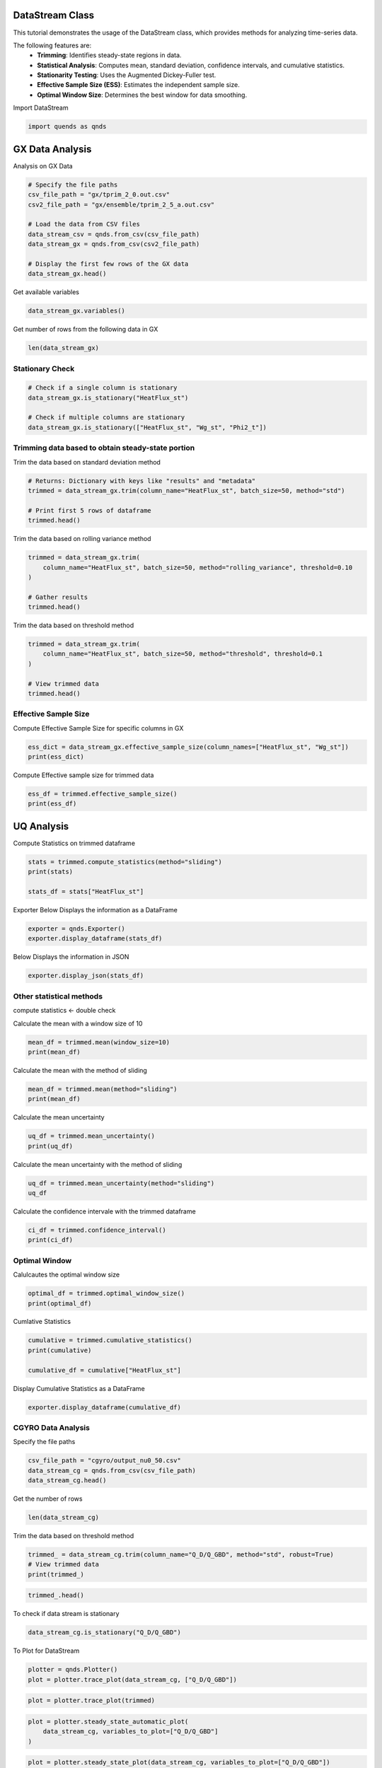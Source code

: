 
.. DO NOT EDIT.
.. THIS FILE WAS AUTOMATICALLY GENERATED BY SPHINX-GALLERY.
.. TO MAKE CHANGES, EDIT THE SOURCE PYTHON FILE:
.. "auto_tutorials/datastream_guide.py"
.. LINE NUMBERS ARE GIVEN BELOW.

.. only:: html

    .. note::
        :class: sphx-glr-download-link-note

        :ref:`Go to the end <sphx_glr_download_auto_tutorials_datastream_guide.py>`
        to download the full example code.

.. rst-class:: sphx-glr-example-title

.. _sphx_glr_auto_tutorials_datastream_guide.py:


DataStream Class
----------------
This tutorial demonstrates the usage of the DataStream class,
which provides methods for analyzing time-series data.

The following features are:
    - **Trimming**: Identifies steady-state regions in data.
    - **Statistical Analysis**: Computes mean, standard deviation, confidence intervals, and cumulative statistics.
    - **Stationarity Testing**: Uses the Augmented Dickey-Fuller test.
    - **Effective Sample Size (ESS)**: Estimates the independent sample size.
    - **Optimal Window Size**: Determines the best window for data smoothing.

.. GENERATED FROM PYTHON SOURCE LINES 16-17

Import DataStream

.. GENERATED FROM PYTHON SOURCE LINES 17-19

.. code-block:: Python

    import quends as qnds








.. GENERATED FROM PYTHON SOURCE LINES 20-23

GX Data Analysis
----------------
Analysis on GX Data

.. GENERATED FROM PYTHON SOURCE LINES 23-35

.. code-block:: Python


    # Specify the file paths
    csv_file_path = "gx/tprim_2_0.out.csv"
    csv2_file_path = "gx/ensemble/tprim_2_5_a.out.csv"

    # Load the data from CSV files
    data_stream_csv = qnds.from_csv(csv_file_path)
    data_stream_gx = qnds.from_csv(csv2_file_path)

    # Display the first few rows of the GX data
    data_stream_gx.head()






.. raw:: html

    <div class="output_subarea output_html rendered_html output_result">
    <div>
    <style scoped>
        .dataframe tbody tr th:only-of-type {
            vertical-align: middle;
        }

        .dataframe tbody tr th {
            vertical-align: top;
        }

        .dataframe thead th {
            text-align: right;
        }
    </style>
    <table border="1" class="dataframe">
      <thead>
        <tr style="text-align: right;">
          <th></th>
          <th>time</th>
          <th>Phi2_t</th>
          <th>Phi2_kxt</th>
          <th>Phi2_kyt</th>
          <th>Phi2_kxkyt</th>
          <th>Phi2_zt</th>
          <th>Apar2_t</th>
          <th>Apar2_kxt</th>
          <th>Apar2_kyt</th>
          <th>Apar2_kxkyt</th>
          <th>Apar2_zt</th>
          <th>Phi2_zonal_t</th>
          <th>Phi2_zonal_kxt</th>
          <th>Phi2_zonal_zt</th>
          <th>Wg_st</th>
          <th>Wg_kxst</th>
          <th>Wg_kyst</th>
          <th>Wg_kxkyst</th>
          <th>Wg_zst</th>
          <th>Wg_lmst</th>
          <th>Wphi_st</th>
          <th>Wphi_kxst</th>
          <th>Wphi_kyst</th>
          <th>Wphi_kxkyst</th>
          <th>Wphi_zst</th>
          <th>Wapar_st</th>
          <th>Wapar_kxst</th>
          <th>Wapar_kyst</th>
          <th>Wapar_kxkyst</th>
          <th>Wapar_zst</th>
          <th>HeatFlux_st</th>
          <th>HeatFlux_kxst</th>
          <th>HeatFlux_kyst</th>
          <th>HeatFlux_kxkyst</th>
          <th>HeatFlux_zst</th>
          <th>HeatFluxES_st</th>
          <th>HeatFluxES_kxst</th>
          <th>HeatFluxES_kyst</th>
          <th>HeatFluxES_kxkyst</th>
          <th>HeatFluxES_zst</th>
          <th>HeatFluxApar_st</th>
          <th>HeatFluxApar_kxst</th>
          <th>HeatFluxApar_kyst</th>
          <th>HeatFluxApar_kxkyst</th>
          <th>HeatFluxApar_zst</th>
          <th>HeatFluxBpar_st</th>
          <th>HeatFluxBpar_kxst</th>
          <th>HeatFluxBpar_kyst</th>
          <th>HeatFluxBpar_kxkyst</th>
          <th>HeatFluxBpar_zst</th>
          <th>ParticleFlux_st</th>
          <th>ParticleFlux_kxst</th>
          <th>ParticleFlux_kyst</th>
          <th>ParticleFlux_kxkyst</th>
          <th>ParticleFlux_zst</th>
          <th>TurbulentHeating_st</th>
          <th>TurbulentHeating_kxst</th>
          <th>TurbulentHeating_kyst</th>
          <th>TurbulentHeating_kxkyst</th>
          <th>TurbulentHeating_zst</th>
        </tr>
      </thead>
      <tbody>
        <tr>
          <th>0</th>
          <td>0.020072</td>
          <td>0.000322</td>
          <td>1.014122e-06</td>
          <td>5.556982e-15</td>
          <td>1.283244e-17</td>
          <td>0.000004</td>
          <td>0.0</td>
          <td>0.0</td>
          <td>0.0</td>
          <td>0.0</td>
          <td>0.0</td>
          <td>5.556983e-15</td>
          <td>1.283244e-17</td>
          <td>8.195788e-17</td>
          <td>0.001261</td>
          <td>0.000010</td>
          <td>2.157422e-14</td>
          <td>7.842924e-17</td>
          <td>0.000018</td>
          <td>1.260900e-03</td>
          <td>0.000090</td>
          <td>4.728780e-07</td>
          <td>2.252245e-15</td>
          <td>7.758021e-18</td>
          <td>8.470064e-07</td>
          <td>0.0</td>
          <td>0.0</td>
          <td>0.0</td>
          <td>0.0</td>
          <td>0.0</td>
          <td>0.000003</td>
          <td>2.114464e-08</td>
          <td>0.000000e+00</td>
          <td>0.0</td>
          <td>3.988991e-08</td>
          <td>0.000003</td>
          <td>2.114464e-08</td>
          <td>0.000000e+00</td>
          <td>0.0</td>
          <td>3.988991e-08</td>
          <td>0.0</td>
          <td>0.0</td>
          <td>0.0</td>
          <td>0.0</td>
          <td>0.0</td>
          <td>0.0</td>
          <td>0.0</td>
          <td>0.0</td>
          <td>0.0</td>
          <td>0.0</td>
          <td>0.0</td>
          <td>0.0</td>
          <td>0.0</td>
          <td>0.0</td>
          <td>0.0</td>
          <td>-4.513479e-11</td>
          <td>-1.238711e-14</td>
          <td>0.000000e+00</td>
          <td>0.0</td>
          <td>-1.328687e-12</td>
        </tr>
        <tr>
          <th>1</th>
          <td>2.027322</td>
          <td>0.000236</td>
          <td>9.462429e-07</td>
          <td>1.035192e-05</td>
          <td>3.763393e-17</td>
          <td>0.000004</td>
          <td>0.0</td>
          <td>0.0</td>
          <td>0.0</td>
          <td>0.0</td>
          <td>0.0</td>
          <td>1.477131e-10</td>
          <td>3.763393e-17</td>
          <td>9.182713e-17</td>
          <td>0.001496</td>
          <td>0.000009</td>
          <td>2.018144e-05</td>
          <td>4.068222e-16</td>
          <td>0.000019</td>
          <td>5.423472e-08</td>
          <td>0.000064</td>
          <td>4.470815e-07</td>
          <td>1.587569e-06</td>
          <td>1.941193e-17</td>
          <td>9.091424e-07</td>
          <td>0.0</td>
          <td>0.0</td>
          <td>0.0</td>
          <td>0.0</td>
          <td>0.0</td>
          <td>0.000154</td>
          <td>1.935043e-08</td>
          <td>3.436235e-10</td>
          <td>0.0</td>
          <td>4.392872e-08</td>
          <td>0.000154</td>
          <td>1.935043e-08</td>
          <td>3.436235e-10</td>
          <td>0.0</td>
          <td>4.392872e-08</td>
          <td>0.0</td>
          <td>0.0</td>
          <td>0.0</td>
          <td>0.0</td>
          <td>0.0</td>
          <td>0.0</td>
          <td>0.0</td>
          <td>0.0</td>
          <td>0.0</td>
          <td>0.0</td>
          <td>0.0</td>
          <td>0.0</td>
          <td>0.0</td>
          <td>0.0</td>
          <td>0.0</td>
          <td>6.326710e-12</td>
          <td>-1.907196e-13</td>
          <td>-2.302137e-12</td>
          <td>0.0</td>
          <td>-1.325463e-12</td>
        </tr>
        <tr>
          <th>2</th>
          <td>4.034571</td>
          <td>0.000198</td>
          <td>1.138735e-06</td>
          <td>9.805337e-06</td>
          <td>1.168341e-16</td>
          <td>0.000005</td>
          <td>0.0</td>
          <td>0.0</td>
          <td>0.0</td>
          <td>0.0</td>
          <td>0.0</td>
          <td>3.704297e-10</td>
          <td>1.168341e-16</td>
          <td>1.050660e-16</td>
          <td>0.002205</td>
          <td>0.000011</td>
          <td>1.770925e-05</td>
          <td>7.266167e-16</td>
          <td>0.000019</td>
          <td>1.252036e-08</td>
          <td>0.000053</td>
          <td>5.322058e-07</td>
          <td>1.374501e-06</td>
          <td>6.295199e-17</td>
          <td>9.924838e-07</td>
          <td>0.0</td>
          <td>0.0</td>
          <td>0.0</td>
          <td>0.0</td>
          <td>0.0</td>
          <td>0.000196</td>
          <td>2.208835e-08</td>
          <td>1.294924e-09</td>
          <td>0.0</td>
          <td>4.903913e-08</td>
          <td>0.000196</td>
          <td>2.208835e-08</td>
          <td>1.294924e-09</td>
          <td>0.0</td>
          <td>4.903913e-08</td>
          <td>0.0</td>
          <td>0.0</td>
          <td>0.0</td>
          <td>0.0</td>
          <td>0.0</td>
          <td>0.0</td>
          <td>0.0</td>
          <td>0.0</td>
          <td>0.0</td>
          <td>0.0</td>
          <td>0.0</td>
          <td>0.0</td>
          <td>0.0</td>
          <td>0.0</td>
          <td>0.0</td>
          <td>-4.022337e-12</td>
          <td>-2.190608e-13</td>
          <td>-1.575239e-12</td>
          <td>0.0</td>
          <td>-4.890709e-13</td>
        </tr>
        <tr>
          <th>3</th>
          <td>6.041821</td>
          <td>0.000206</td>
          <td>1.060234e-06</td>
          <td>9.191237e-06</td>
          <td>2.735980e-16</td>
          <td>0.000005</td>
          <td>0.0</td>
          <td>0.0</td>
          <td>0.0</td>
          <td>0.0</td>
          <td>0.0</td>
          <td>4.042708e-10</td>
          <td>2.735980e-16</td>
          <td>1.229009e-16</td>
          <td>0.002964</td>
          <td>0.000010</td>
          <td>1.881524e-05</td>
          <td>1.689178e-15</td>
          <td>0.000020</td>
          <td>2.801751e-09</td>
          <td>0.000053</td>
          <td>4.835276e-07</td>
          <td>1.562852e-06</td>
          <td>1.470741e-16</td>
          <td>1.104677e-06</td>
          <td>0.0</td>
          <td>0.0</td>
          <td>0.0</td>
          <td>0.0</td>
          <td>0.0</td>
          <td>0.000236</td>
          <td>2.078288e-08</td>
          <td>2.700831e-09</td>
          <td>0.0</td>
          <td>5.548262e-08</td>
          <td>0.000236</td>
          <td>2.078288e-08</td>
          <td>2.700831e-09</td>
          <td>0.0</td>
          <td>5.548262e-08</td>
          <td>0.0</td>
          <td>0.0</td>
          <td>0.0</td>
          <td>0.0</td>
          <td>0.0</td>
          <td>0.0</td>
          <td>0.0</td>
          <td>0.0</td>
          <td>0.0</td>
          <td>0.0</td>
          <td>0.0</td>
          <td>0.0</td>
          <td>0.0</td>
          <td>0.0</td>
          <td>0.0</td>
          <td>-1.022327e-11</td>
          <td>-3.670521e-13</td>
          <td>-1.553083e-13</td>
          <td>0.0</td>
          <td>-8.325619e-13</td>
        </tr>
        <tr>
          <th>4</th>
          <td>8.049070</td>
          <td>0.000245</td>
          <td>1.066248e-06</td>
          <td>1.006626e-05</td>
          <td>1.340230e-16</td>
          <td>0.000005</td>
          <td>0.0</td>
          <td>0.0</td>
          <td>0.0</td>
          <td>0.0</td>
          <td>0.0</td>
          <td>7.481377e-10</td>
          <td>1.340230e-16</td>
          <td>1.443730e-16</td>
          <td>0.003818</td>
          <td>0.000009</td>
          <td>1.914822e-05</td>
          <td>7.813427e-16</td>
          <td>0.000021</td>
          <td>4.485645e-10</td>
          <td>0.000061</td>
          <td>4.882390e-07</td>
          <td>1.435011e-06</td>
          <td>7.265576e-17</td>
          <td>1.238737e-06</td>
          <td>0.0</td>
          <td>0.0</td>
          <td>0.0</td>
          <td>0.0</td>
          <td>0.0</td>
          <td>0.000298</td>
          <td>2.149553e-08</td>
          <td>5.369387e-09</td>
          <td>0.0</td>
          <td>6.278837e-08</td>
          <td>0.000298</td>
          <td>2.149553e-08</td>
          <td>5.369387e-09</td>
          <td>0.0</td>
          <td>6.278837e-08</td>
          <td>0.0</td>
          <td>0.0</td>
          <td>0.0</td>
          <td>0.0</td>
          <td>0.0</td>
          <td>0.0</td>
          <td>0.0</td>
          <td>0.0</td>
          <td>0.0</td>
          <td>0.0</td>
          <td>0.0</td>
          <td>0.0</td>
          <td>0.0</td>
          <td>0.0</td>
          <td>0.0</td>
          <td>-1.445467e-11</td>
          <td>-5.255198e-14</td>
          <td>2.001172e-12</td>
          <td>0.0</td>
          <td>-6.776345e-13</td>
        </tr>
      </tbody>
    </table>
    </div>
    </div>
    <br />
    <br />

.. GENERATED FROM PYTHON SOURCE LINES 36-37

Get available variables

.. GENERATED FROM PYTHON SOURCE LINES 37-39

.. code-block:: Python

    data_stream_gx.variables()





.. rst-class:: sphx-glr-script-out

 .. code-block:: none


    Index(['time', 'Phi2_t', 'Phi2_kxt', 'Phi2_kyt', 'Phi2_kxkyt', 'Phi2_zt',
           'Apar2_t', 'Apar2_kxt', 'Apar2_kyt', 'Apar2_kxkyt', 'Apar2_zt',
           'Phi2_zonal_t', 'Phi2_zonal_kxt', 'Phi2_zonal_zt', 'Wg_st', 'Wg_kxst',
           'Wg_kyst', 'Wg_kxkyst', 'Wg_zst', 'Wg_lmst', 'Wphi_st', 'Wphi_kxst',
           'Wphi_kyst', 'Wphi_kxkyst', 'Wphi_zst', 'Wapar_st', 'Wapar_kxst',
           'Wapar_kyst', 'Wapar_kxkyst', 'Wapar_zst', 'HeatFlux_st',
           'HeatFlux_kxst', 'HeatFlux_kyst', 'HeatFlux_kxkyst', 'HeatFlux_zst',
           'HeatFluxES_st', 'HeatFluxES_kxst', 'HeatFluxES_kyst',
           'HeatFluxES_kxkyst', 'HeatFluxES_zst', 'HeatFluxApar_st',
           'HeatFluxApar_kxst', 'HeatFluxApar_kyst', 'HeatFluxApar_kxkyst',
           'HeatFluxApar_zst', 'HeatFluxBpar_st', 'HeatFluxBpar_kxst',
           'HeatFluxBpar_kyst', 'HeatFluxBpar_kxkyst', 'HeatFluxBpar_zst',
           'ParticleFlux_st', 'ParticleFlux_kxst', 'ParticleFlux_kyst',
           'ParticleFlux_kxkyst', 'ParticleFlux_zst', 'TurbulentHeating_st',
           'TurbulentHeating_kxst', 'TurbulentHeating_kyst',
           'TurbulentHeating_kxkyst', 'TurbulentHeating_zst'],
          dtype='object')



.. GENERATED FROM PYTHON SOURCE LINES 40-41

Get number of rows from the following data in GX

.. GENERATED FROM PYTHON SOURCE LINES 41-43

.. code-block:: Python

    len(data_stream_gx)





.. rst-class:: sphx-glr-script-out

 .. code-block:: none


    201



.. GENERATED FROM PYTHON SOURCE LINES 44-47

Stationary Check
~~~~~~~~~~~~~~~~


.. GENERATED FROM PYTHON SOURCE LINES 47-54

.. code-block:: Python


    # Check if a single column is stationary
    data_stream_gx.is_stationary("HeatFlux_st")

    # Check if multiple columns are stationary
    data_stream_gx.is_stationary(["HeatFlux_st", "Wg_st", "Phi2_t"])





.. rst-class:: sphx-glr-script-out

 .. code-block:: none


    {'HeatFlux_st': True, 'Wg_st': True, 'Phi2_t': False}



.. GENERATED FROM PYTHON SOURCE LINES 55-58

Trimming data based to obtain steady-state portion
~~~~~~~~~~~~~~~~~~~~~~~~~~~~~~~~~~~~~~~~~~~~~~~~~~


.. GENERATED FROM PYTHON SOURCE LINES 60-61

Trim the data based on standard deviation method

.. GENERATED FROM PYTHON SOURCE LINES 61-68

.. code-block:: Python


    # Returns: Dictionary with keys like "results" and "metadata"
    trimmed = data_stream_gx.trim(column_name="HeatFlux_st", batch_size=50, method="std")

    # Print first 5 rows of dataframe
    trimmed.head()






.. raw:: html

    <div class="output_subarea output_html rendered_html output_result">
    <div>
    <style scoped>
        .dataframe tbody tr th:only-of-type {
            vertical-align: middle;
        }

        .dataframe tbody tr th {
            vertical-align: top;
        }

        .dataframe thead th {
            text-align: right;
        }
    </style>
    <table border="1" class="dataframe">
      <thead>
        <tr style="text-align: right;">
          <th></th>
          <th>time</th>
          <th>HeatFlux_st</th>
        </tr>
      </thead>
      <tbody>
        <tr>
          <th>0</th>
          <td>158.592772</td>
          <td>8.508736</td>
        </tr>
        <tr>
          <th>1</th>
          <td>160.600022</td>
          <td>8.699987</td>
        </tr>
        <tr>
          <th>2</th>
          <td>162.607271</td>
          <td>8.852156</td>
        </tr>
        <tr>
          <th>3</th>
          <td>164.614520</td>
          <td>8.883341</td>
        </tr>
        <tr>
          <th>4</th>
          <td>166.621770</td>
          <td>8.713289</td>
        </tr>
      </tbody>
    </table>
    </div>
    </div>
    <br />
    <br />

.. GENERATED FROM PYTHON SOURCE LINES 69-70

Trim the data based on rolling variance method

.. GENERATED FROM PYTHON SOURCE LINES 70-77

.. code-block:: Python

    trimmed = data_stream_gx.trim(
        column_name="HeatFlux_st", batch_size=50, method="rolling_variance", threshold=0.10
    )

    # Gather results
    trimmed.head()






.. raw:: html

    <div class="output_subarea output_html rendered_html output_result">
    <div>
    <style scoped>
        .dataframe tbody tr th:only-of-type {
            vertical-align: middle;
        }

        .dataframe tbody tr th {
            vertical-align: top;
        }

        .dataframe thead th {
            text-align: right;
        }
    </style>
    <table border="1" class="dataframe">
      <thead>
        <tr style="text-align: right;">
          <th></th>
          <th>time</th>
          <th>Phi2_t</th>
          <th>Phi2_kxt</th>
          <th>Phi2_kyt</th>
          <th>Phi2_kxkyt</th>
          <th>Phi2_zt</th>
          <th>Apar2_t</th>
          <th>Apar2_kxt</th>
          <th>Apar2_kyt</th>
          <th>Apar2_kxkyt</th>
          <th>Apar2_zt</th>
          <th>Phi2_zonal_t</th>
          <th>Phi2_zonal_kxt</th>
          <th>Phi2_zonal_zt</th>
          <th>Wg_st</th>
          <th>Wg_kxst</th>
          <th>Wg_kyst</th>
          <th>Wg_kxkyst</th>
          <th>Wg_zst</th>
          <th>Wg_lmst</th>
          <th>Wphi_st</th>
          <th>Wphi_kxst</th>
          <th>Wphi_kyst</th>
          <th>Wphi_kxkyst</th>
          <th>Wphi_zst</th>
          <th>Wapar_st</th>
          <th>Wapar_kxst</th>
          <th>Wapar_kyst</th>
          <th>Wapar_kxkyst</th>
          <th>Wapar_zst</th>
          <th>HeatFlux_st</th>
          <th>HeatFlux_kxst</th>
          <th>HeatFlux_kyst</th>
          <th>HeatFlux_kxkyst</th>
          <th>HeatFlux_zst</th>
          <th>HeatFluxES_st</th>
          <th>HeatFluxES_kxst</th>
          <th>HeatFluxES_kyst</th>
          <th>HeatFluxES_kxkyst</th>
          <th>HeatFluxES_zst</th>
          <th>HeatFluxApar_st</th>
          <th>HeatFluxApar_kxst</th>
          <th>HeatFluxApar_kyst</th>
          <th>HeatFluxApar_kxkyst</th>
          <th>HeatFluxApar_zst</th>
          <th>HeatFluxBpar_st</th>
          <th>HeatFluxBpar_kxst</th>
          <th>HeatFluxBpar_kyst</th>
          <th>HeatFluxBpar_kxkyst</th>
          <th>HeatFluxBpar_zst</th>
          <th>ParticleFlux_st</th>
          <th>ParticleFlux_kxst</th>
          <th>ParticleFlux_kyst</th>
          <th>ParticleFlux_kxkyst</th>
          <th>ParticleFlux_zst</th>
          <th>TurbulentHeating_st</th>
          <th>TurbulentHeating_kxst</th>
          <th>TurbulentHeating_kyst</th>
          <th>TurbulentHeating_kxkyst</th>
          <th>TurbulentHeating_zst</th>
        </tr>
      </thead>
      <tbody>
      </tbody>
    </table>
    </div>
    </div>
    <br />
    <br />

.. GENERATED FROM PYTHON SOURCE LINES 78-79

Trim the data based on threshold method

.. GENERATED FROM PYTHON SOURCE LINES 79-86

.. code-block:: Python

    trimmed = data_stream_gx.trim(
        column_name="HeatFlux_st", batch_size=50, method="threshold", threshold=0.1
    )

    # View trimmed data
    trimmed.head()






.. raw:: html

    <div class="output_subarea output_html rendered_html output_result">
    <div>
    <style scoped>
        .dataframe tbody tr th:only-of-type {
            vertical-align: middle;
        }

        .dataframe tbody tr th {
            vertical-align: top;
        }

        .dataframe thead th {
            text-align: right;
        }
    </style>
    <table border="1" class="dataframe">
      <thead>
        <tr style="text-align: right;">
          <th></th>
          <th>time</th>
          <th>HeatFlux_st</th>
        </tr>
      </thead>
      <tbody>
        <tr>
          <th>0</th>
          <td>158.592772</td>
          <td>8.508736</td>
        </tr>
        <tr>
          <th>1</th>
          <td>160.600022</td>
          <td>8.699987</td>
        </tr>
        <tr>
          <th>2</th>
          <td>162.607271</td>
          <td>8.852156</td>
        </tr>
        <tr>
          <th>3</th>
          <td>164.614520</td>
          <td>8.883341</td>
        </tr>
        <tr>
          <th>4</th>
          <td>166.621770</td>
          <td>8.713289</td>
        </tr>
      </tbody>
    </table>
    </div>
    </div>
    <br />
    <br />

.. GENERATED FROM PYTHON SOURCE LINES 87-91

Effective Sample Size
~~~~~~~~~~~~~~~~~~~~~

Compute Effective Sample Size for specific columns in GX

.. GENERATED FROM PYTHON SOURCE LINES 91-94

.. code-block:: Python

    ess_dict = data_stream_gx.effective_sample_size(column_names=["HeatFlux_st", "Wg_st"])
    print(ess_dict)





.. rst-class:: sphx-glr-script-out

 .. code-block:: none

    {'results': {'HeatFlux_st': 24, 'Wg_st': 10}, 'metadata': [{'operation': 'is_stationary', 'options': {'columns': 'HeatFlux_st'}}, {'operation': 'effective_sample_size', 'options': {'column_names': ['HeatFlux_st', 'Wg_st'], 'alpha': 0.05}}]}




.. GENERATED FROM PYTHON SOURCE LINES 95-96

Compute Effective sample size for trimmed data

.. GENERATED FROM PYTHON SOURCE LINES 96-99

.. code-block:: Python

    ess_df = trimmed.effective_sample_size()
    print(ess_df)





.. rst-class:: sphx-glr-script-out

 .. code-block:: none

    {'results': {'HeatFlux_st': 5}, 'metadata': [{'operation': 'is_stationary', 'options': {'columns': 'HeatFlux_st'}}, {'operation': 'trim', 'options': {'column_name': 'HeatFlux_st', 'batch_size': 50, 'start_time': 0.0, 'method': 'threshold', 'threshold': 0.1, 'robust': True, 'sss_start': 158.59277222661015}}, {'operation': 'effective_sample_size', 'options': {'column_names': None, 'alpha': 0.05}}]}




.. GENERATED FROM PYTHON SOURCE LINES 100-104

UQ Analysis
-----------

Compute Statistics on trimmed dataframe

.. GENERATED FROM PYTHON SOURCE LINES 104-110

.. code-block:: Python


    stats = trimmed.compute_statistics(method="sliding")
    print(stats)

    stats_df = stats["HeatFlux_st"]





.. rst-class:: sphx-glr-script-out

 .. code-block:: none

    {'HeatFlux_st': {'mean': 7.9406914994528615, 'mean_uncertainty': 0.08981775761011032, 'confidence_interval': (7.764648694537045, 8.116734304368677), 'pm_std': (7.850873741842751, 8.030509257062972), 'effective_sample_size': 5, 'window_size': 24}, 'metadata': [{'operation': 'is_stationary', 'options': {'columns': 'HeatFlux_st'}}, {'operation': 'trim', 'options': {'column_name': 'HeatFlux_st', 'batch_size': 50, 'start_time': 0.0, 'method': 'threshold', 'threshold': 0.1, 'robust': True, 'sss_start': 158.59277222661015}}, {'operation': 'effective_sample_size', 'options': {'column_names': None, 'alpha': 0.05}}, {'operation': 'compute_statistics', 'options': {'column_name': None, 'ddof': 1, 'method': 'sliding', 'window_size': None}}]}




.. GENERATED FROM PYTHON SOURCE LINES 111-113

Exporter
Below Displays the information as a DataFrame

.. GENERATED FROM PYTHON SOURCE LINES 113-116

.. code-block:: Python

    exporter = qnds.Exporter()
    exporter.display_dataframe(stats_df)





.. rst-class:: sphx-glr-script-out

 .. code-block:: none

           mean  mean_uncertainty  ...  effective_sample_size  window_size
    0  7.940691          0.089818  ...                      5           24
    1  7.940691          0.089818  ...                      5           24

    [2 rows x 6 columns]




.. GENERATED FROM PYTHON SOURCE LINES 117-118

Below Displays the information in JSON

.. GENERATED FROM PYTHON SOURCE LINES 118-121

.. code-block:: Python


    exporter.display_json(stats_df)





.. rst-class:: sphx-glr-script-out

 .. code-block:: none

    {
      "mean": 7.9406914994528615,
      "mean_uncertainty": 0.08981775761011032,
      "confidence_interval": [
        7.764648694537045,
        8.116734304368677
      ],
      "pm_std": [
        7.850873741842751,
        8.030509257062972
      ],
      "effective_sample_size": 5,
      "window_size": 24
    }




.. GENERATED FROM PYTHON SOURCE LINES 122-125

Other statistical methods
~~~~~~~~~~~~~~~~~~~~~~~~~
compute statistics <- double check

.. GENERATED FROM PYTHON SOURCE LINES 127-128

Calculate the mean with a window size of 10

.. GENERATED FROM PYTHON SOURCE LINES 128-131

.. code-block:: Python

    mean_df = trimmed.mean(window_size=10)
    print(mean_df)





.. rst-class:: sphx-glr-script-out

 .. code-block:: none

    {'HeatFlux_st': 7.989677796666666}




.. GENERATED FROM PYTHON SOURCE LINES 132-133

Calculate the mean with the method of sliding

.. GENERATED FROM PYTHON SOURCE LINES 133-136

.. code-block:: Python

    mean_df = trimmed.mean(method="sliding")
    print(mean_df)





.. rst-class:: sphx-glr-script-out

 .. code-block:: none

    {'HeatFlux_st': 7.9406914994528615}




.. GENERATED FROM PYTHON SOURCE LINES 137-138

Calculate the mean uncertainty

.. GENERATED FROM PYTHON SOURCE LINES 138-141

.. code-block:: Python

    uq_df = trimmed.mean_uncertainty()
    print(uq_df)





.. rst-class:: sphx-glr-script-out

 .. code-block:: none

    {'HeatFlux_st': 0.23525686516667507}




.. GENERATED FROM PYTHON SOURCE LINES 142-143

Calculate the mean uncertainty with the method of sliding

.. GENERATED FROM PYTHON SOURCE LINES 143-146

.. code-block:: Python

    uq_df = trimmed.mean_uncertainty(method="sliding")
    uq_df





.. rst-class:: sphx-glr-script-out

 .. code-block:: none


    {'HeatFlux_st': 0.08981775761011032}



.. GENERATED FROM PYTHON SOURCE LINES 147-148

Calculate the confidence intervale with the trimmed dataframe

.. GENERATED FROM PYTHON SOURCE LINES 148-151

.. code-block:: Python

    ci_df = trimmed.confidence_interval()
    print(ci_df)





.. rst-class:: sphx-glr-script-out

 .. code-block:: none

    {'HeatFlux_st': (7.528574340939983, 8.45078125239335)}




.. GENERATED FROM PYTHON SOURCE LINES 152-155

Optimal Window
~~~~~~~~~~~~~~


.. GENERATED FROM PYTHON SOURCE LINES 157-158

Calulcautes the optimal window size

.. GENERATED FROM PYTHON SOURCE LINES 158-162

.. code-block:: Python

    optimal_df = trimmed.optimal_window_size()
    print(optimal_df)






.. rst-class:: sphx-glr-script-out

 .. code-block:: none

    1




.. GENERATED FROM PYTHON SOURCE LINES 163-164

Cumlative Statistics

.. GENERATED FROM PYTHON SOURCE LINES 164-169

.. code-block:: Python

    cumulative = trimmed.cumulative_statistics()
    print(cumulative)

    cumulative_df = cumulative["HeatFlux_st"]





.. rst-class:: sphx-glr-script-out

 .. code-block:: none

    {'HeatFlux_st': {'cumulative_mean': [8.777007562500001, 8.427817691666668, 8.308147695833334, 8.086430926041666, 7.989677796666667], 'cumulative_uncertainty': [nan, 0.4938290511758112, 0.40607424148898075, 0.553682367211838, 0.5260503426861878], 'standard_error': [nan, 0.3491898708333347, 0.23444707263463616, 0.276841183605919, 0.23525686516667502], 'window_size': 24}, 'metadata': [{'operation': 'is_stationary', 'options': {'columns': 'HeatFlux_st'}}, {'operation': 'trim', 'options': {'column_name': 'HeatFlux_st', 'batch_size': 50, 'start_time': 0.0, 'method': 'threshold', 'threshold': 0.1, 'robust': True, 'sss_start': 158.59277222661015}}, {'operation': 'effective_sample_size', 'options': {'column_names': 'HeatFlux_st', 'alpha': 0.05}}, {'operation': 'cumulative_statistics', 'options': {'column_name': None, 'method': 'non-overlapping', 'window_size': None}}]}




.. GENERATED FROM PYTHON SOURCE LINES 170-171

Display Cumulative Statistics as a DataFrame

.. GENERATED FROM PYTHON SOURCE LINES 171-173

.. code-block:: Python

    exporter.display_dataframe(cumulative_df)





.. rst-class:: sphx-glr-script-out

 .. code-block:: none

       cumulative_mean  cumulative_uncertainty  standard_error  window_size
    0         8.777008                     NaN             NaN           24
    1         8.427818                0.493829        0.349190           24
    2         8.308148                0.406074        0.234447           24
    3         8.086431                0.553682        0.276841           24
    4         7.989678                0.526050        0.235257           24




.. GENERATED FROM PYTHON SOURCE LINES 174-177

CGYRO Data Analysis
~~~~~~~~~~~~~~~~~~~


.. GENERATED FROM PYTHON SOURCE LINES 179-180

Specify the file paths

.. GENERATED FROM PYTHON SOURCE LINES 180-184

.. code-block:: Python

    csv_file_path = "cgyro/output_nu0_50.csv"
    data_stream_cg = qnds.from_csv(csv_file_path)
    data_stream_cg.head()






.. raw:: html

    <div class="output_subarea output_html rendered_html output_result">
    <div>
    <style scoped>
        .dataframe tbody tr th:only-of-type {
            vertical-align: middle;
        }

        .dataframe tbody tr th {
            vertical-align: top;
        }

        .dataframe thead th {
            text-align: right;
        }
    </style>
    <table border="1" class="dataframe">
      <thead>
        <tr style="text-align: right;">
          <th></th>
          <th>Unnamed: 0</th>
          <th>time</th>
          <th>Q_D/Q_GBD</th>
          <th>Q_e/Q_GBD</th>
        </tr>
      </thead>
      <tbody>
        <tr>
          <th>0</th>
          <td>0</td>
          <td>0.5</td>
          <td>0.003355</td>
          <td>0.001669</td>
        </tr>
        <tr>
          <th>1</th>
          <td>1</td>
          <td>1.0</td>
          <td>0.003314</td>
          <td>0.003338</td>
        </tr>
        <tr>
          <th>2</th>
          <td>2</td>
          <td>1.5</td>
          <td>0.003160</td>
          <td>0.003941</td>
        </tr>
        <tr>
          <th>3</th>
          <td>3</td>
          <td>2.0</td>
          <td>0.002480</td>
          <td>0.002337</td>
        </tr>
        <tr>
          <th>4</th>
          <td>4</td>
          <td>2.5</td>
          <td>0.002004</td>
          <td>0.001941</td>
        </tr>
      </tbody>
    </table>
    </div>
    </div>
    <br />
    <br />

.. GENERATED FROM PYTHON SOURCE LINES 185-186

Get the number of rows

.. GENERATED FROM PYTHON SOURCE LINES 186-188

.. code-block:: Python

    len(data_stream_cg)





.. rst-class:: sphx-glr-script-out

 .. code-block:: none


    1748



.. GENERATED FROM PYTHON SOURCE LINES 189-190

Trim the data based on threshold method

.. GENERATED FROM PYTHON SOURCE LINES 190-195

.. code-block:: Python

    trimmed_ = data_stream_cg.trim(column_name="Q_D/Q_GBD", method="std", robust=True)
    # View trimmed data
    print(trimmed_)






.. rst-class:: sphx-glr-script-out

 .. code-block:: none

    <quends.base.data_stream.DataStream object at 0x142a23ad0>




.. GENERATED FROM PYTHON SOURCE LINES 196-198

.. code-block:: Python

    trimmed_.head()






.. raw:: html

    <div class="output_subarea output_html rendered_html output_result">
    <div>
    <style scoped>
        .dataframe tbody tr th:only-of-type {
            vertical-align: middle;
        }

        .dataframe tbody tr th {
            vertical-align: top;
        }

        .dataframe thead th {
            text-align: right;
        }
    </style>
    <table border="1" class="dataframe">
      <thead>
        <tr style="text-align: right;">
          <th></th>
          <th>time</th>
          <th>Q_D/Q_GBD</th>
        </tr>
      </thead>
      <tbody>
        <tr>
          <th>0</th>
          <td>208.0</td>
          <td>12.974854</td>
        </tr>
        <tr>
          <th>1</th>
          <td>208.5</td>
          <td>13.264263</td>
        </tr>
        <tr>
          <th>2</th>
          <td>209.0</td>
          <td>13.563313</td>
        </tr>
        <tr>
          <th>3</th>
          <td>209.5</td>
          <td>13.815548</td>
        </tr>
        <tr>
          <th>4</th>
          <td>210.0</td>
          <td>14.046638</td>
        </tr>
      </tbody>
    </table>
    </div>
    </div>
    <br />
    <br />

.. GENERATED FROM PYTHON SOURCE LINES 199-200

To check if data stream is stationary

.. GENERATED FROM PYTHON SOURCE LINES 200-202

.. code-block:: Python

    data_stream_cg.is_stationary("Q_D/Q_GBD")





.. rst-class:: sphx-glr-script-out

 .. code-block:: none


    {'Q_D/Q_GBD': True}



.. GENERATED FROM PYTHON SOURCE LINES 203-204

To Plot for DataStream

.. GENERATED FROM PYTHON SOURCE LINES 204-208

.. code-block:: Python

    plotter = qnds.Plotter()
    plot = plotter.trace_plot(data_stream_cg, ["Q_D/Q_GBD"])









.. GENERATED FROM PYTHON SOURCE LINES 209-210

.. code-block:: Python

    plot = plotter.trace_plot(trimmed)







.. GENERATED FROM PYTHON SOURCE LINES 211-215

.. code-block:: Python

    plot = plotter.steady_state_automatic_plot(
        data_stream_cg, variables_to_plot=["Q_D/Q_GBD"]
    )








.. GENERATED FROM PYTHON SOURCE LINES 216-218

.. code-block:: Python

    plot = plotter.steady_state_plot(data_stream_cg, variables_to_plot=["Q_D/Q_GBD"])





.. rst-class:: sphx-glr-script-out

 .. code-block:: none

    For Q_D/Q_GBD, no manual steady state start provided. Plotting raw signal.




.. GENERATED FROM PYTHON SOURCE LINES 219-220

To show additional data use:

.. GENERATED FROM PYTHON SOURCE LINES 220-223

.. code-block:: Python

    addition_info = trimmed.additional_data(method="sliding")
    print(addition_info)





.. rst-class:: sphx-glr-script-out

 .. code-block:: none

    {'HeatFlux_st': {'A_est': 0.03170698677588585, 'p_est': 0.5410018913986299, 'n_current': 99, 'current_sem': 0.00263944463499645, 'target_sem': 0.002375500171496805, 'n_target': 120.28580081212739, 'additional_samples': 22, 'window_size': 24}, 'metadata': [{'operation': 'is_stationary', 'options': {'columns': 'HeatFlux_st'}}, {'operation': 'trim', 'options': {'column_name': 'HeatFlux_st', 'batch_size': 50, 'start_time': 0.0, 'method': 'threshold', 'threshold': 0.1, 'robust': True, 'sss_start': 158.59277222661015}}, {'operation': 'effective_sample_size', 'options': {'column_names': 'HeatFlux_st', 'alpha': 0.05}}, {'operation': 'additional_data', 'options': {'column_name': None, 'ddof': 1, 'method': 'sliding', 'window_size': None, 'reduction_factor': 0.1}}]}




.. GENERATED FROM PYTHON SOURCE LINES 224-225

To add a reduction factor

.. GENERATED FROM PYTHON SOURCE LINES 225-227

.. code-block:: Python

    addition_info = trimmed.additional_data(reduction_factor=0.2)
    print(addition_info)




.. rst-class:: sphx-glr-script-out

 .. code-block:: none

    {'HeatFlux_st': {'A_est': 0.03170698677588585, 'p_est': 0.5410018913986299, 'n_current': 99, 'current_sem': 0.00263944463499645, 'target_sem': 0.00211155570799716, 'n_target': 149.54291116020593, 'additional_samples': 51, 'window_size': 24}, 'metadata': [{'operation': 'is_stationary', 'options': {'columns': 'HeatFlux_st'}}, {'operation': 'trim', 'options': {'column_name': 'HeatFlux_st', 'batch_size': 50, 'start_time': 0.0, 'method': 'threshold', 'threshold': 0.1, 'robust': True, 'sss_start': 158.59277222661015}}, {'operation': 'effective_sample_size', 'options': {'column_names': 'HeatFlux_st', 'alpha': 0.05}}, {'operation': 'additional_data', 'options': {'column_name': None, 'ddof': 1, 'method': 'sliding', 'window_size': None, 'reduction_factor': 0.2}}]}





.. rst-class:: sphx-glr-timing

   **Total running time of the script:** (0 minutes 1.756 seconds)


.. _sphx_glr_download_auto_tutorials_datastream_guide.py:

.. only:: html

  .. container:: sphx-glr-footer sphx-glr-footer-example

    .. container:: sphx-glr-download sphx-glr-download-jupyter

      :download:`Download Jupyter notebook: datastream_guide.ipynb <datastream_guide.ipynb>`

    .. container:: sphx-glr-download sphx-glr-download-python

      :download:`Download Python source code: datastream_guide.py <datastream_guide.py>`

    .. container:: sphx-glr-download sphx-glr-download-zip

      :download:`Download zipped: datastream_guide.zip <datastream_guide.zip>`


.. only:: html

 .. rst-class:: sphx-glr-signature

    `Gallery generated by Sphinx-Gallery <https://sphinx-gallery.github.io>`_
